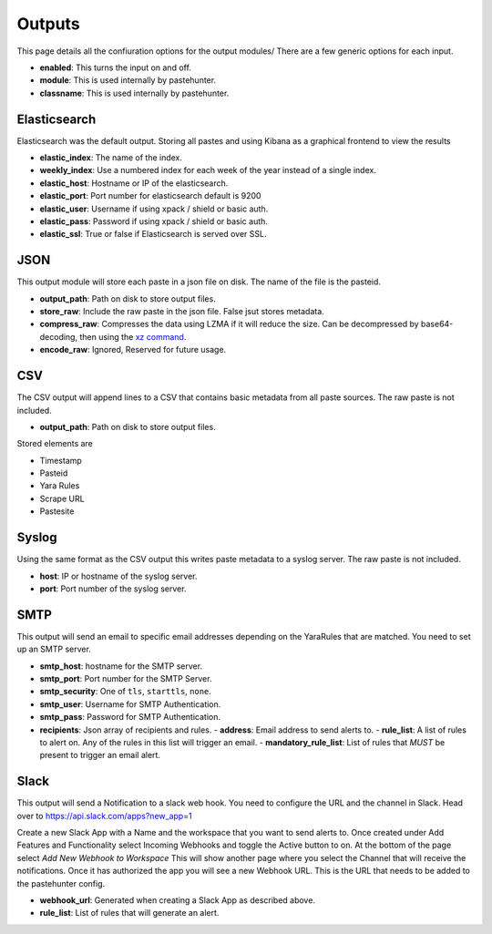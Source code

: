 Outputs
=======

This page details all the confiuration options for the output modules/
There are a few generic options for each input.

- **enabled**: This turns the input on and off. 
- **module**: This is used internally by pastehunter.
- **classname**: This is used internally by pastehunter.

Elasticsearch
-------------
Elasticsearch was the default output. Storing all pastes and using Kibana as a graphical frontend to view the results

- **elastic_index**: The name of the index.
- **weekly_index**: Use a numbered index for each week of the year instead of a single index.
- **elastic_host**: Hostname or IP of the elasticsearch.
- **elastic_port**: Port number for elasticsearch default is 9200
- **elastic_user**: Username if using xpack / shield or basic auth.
- **elastic_pass**: Password if using xpack / shield or basic auth.
- **elastic_ssl**: True or false if Elasticsearch is served over SSL.

JSON
----

This output module will store each paste in a json file on disk. The name of the file is the pasteid. 

- **output_path**: Path on disk to store output files. 
- **store_raw**: Include the raw paste in the json file. False jsut stores metadata.
- **compress_raw**: Compresses the data using LZMA if it will reduce the size. Can be decompressed by base64-decoding, then using the `xz command <https://www.systutorials.com/docs/linux/man/1-xz/>`_.
- **encode_raw**: Ignored, Reserved for future usage.

CSV
---

The CSV output will append lines to a CSV that contains basic metadata from all paste sources. The raw paste is not included.

- **output_path**: Path on disk to store output files. 

Stored elements are

- Timestamp
- Pasteid
- Yara Rules
- Scrape URL
- Pastesite

Syslog
------
Using the same format as the CSV output this writes paste metadata to a syslog server. The raw paste is not included. 

- **host**: IP or hostname of the syslog server.
- **port**: Port number of the syslog server.

SMTP
----

This output will send an email to specific email addresses depending on the YaraRules that are matched. You need to set up an SMTP server. 

- **smtp_host**: hostname for the SMTP server.
- **smtp_port**: Port number for the SMTP Server.
- **smtp_security**: One of ``tls``, ``starttls``, ``none``.
- **smtp_user**: Username for SMTP Authentication.
- **smtp_pass**: Password for SMTP Authentication.
- **recipients**: Json array of recipients and rules.
  - **address**: Email address to send alerts to.
  - **rule_list**: A list of rules to alert on. Any of the rules in this list will trigger an email.
  - **mandatory_rule_list**: List of rules that *MUST* be present to trigger an email alert. 


Slack
-----

This output will send a Notification to a slack web hook. You need to configure the URL and the channel in Slack.
Head over to https://api.slack.com/apps?new_app=1

Create a new Slack App with a Name and the workspace that you want to send alerts to. 
Once created under Add Features and Functionality select Incoming Webhooks and toggle the Active button to on.
At the bottom of the page select *Add New Webhook to Workspace* This will show another page where you select the Channel that will receive the notifications. 
Once it has authorized the app you will see a new Webhook URL. This is the URL that needs to be added to the pastehunter config. 

- **webhook_url**: Generated when creating a Slack App as described above. 
- **rule_list**: List of rules that will generate an alert. 
